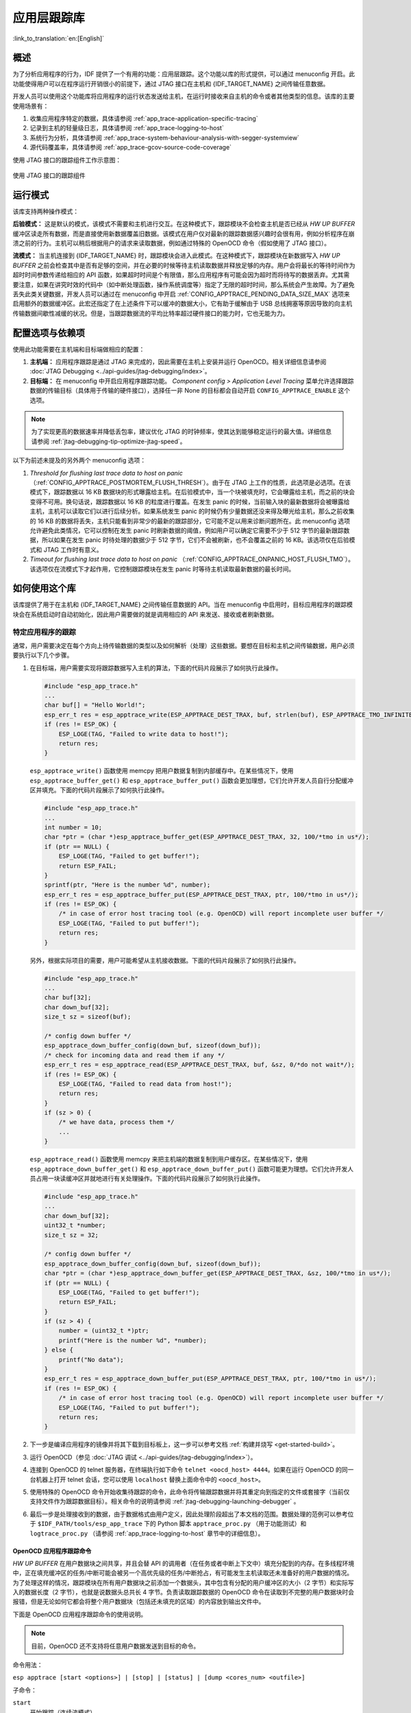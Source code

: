 应用层跟踪库
============
:link_to_translation:`en:[English]`

概述
----

为了分析应用程序的行为，IDF 提供了一个有用的功能：应用层跟踪。这个功能以库的形式提供，可以通过 menuconfig 开启。此功能使得用户可以在程序运行开销很小的前提下，通过 JTAG 接口在主机和 {IDF_TARGET_NAME} 之间传输任意数据。

开发人员可以使用这个功能库将应用程序的运行状态发送给主机，在运行时接收来自主机的命令或者其他类型的信息。该库的主要使用场景有：

1. 收集应用程序特定的数据，具体请参阅 :ref:`app_trace-application-specific-tracing`
2. 记录到主机的轻量级日志，具体请参阅 :ref:`app_trace-logging-to-host`
3. 系统行为分析，具体请参阅 :ref:`app_trace-system-behaviour-analysis-with-segger-systemview`
4. 源代码覆盖率，具体请参阅 :ref:`app_trace-gcov-source-code-coverage`

使用 JTAG 接口的跟踪组件工作示意图：

.. figure:: ../../_static/app_trace-overview.jpg
    :align: center
    :alt: Tracing Components when Working Over JTAG
    :figclass: align-center

    使用 JTAG 接口的跟踪组件


运行模式
--------

该库支持两种操作模式：

**后验模式：** 这是默认的模式，该模式不需要和主机进行交互。在这种模式下，跟踪模块不会检查主机是否已经从 *HW UP BUFFER* 缓冲区读走所有数据，而是直接使用新数据覆盖旧数据。该模式在用户仅对最新的跟踪数据感兴趣时会很有用，例如分析程序在崩溃之前的行为。主机可以稍后根据用户的请求来读取数据，例如通过特殊的 OpenOCD 命令（假如使用了 JTAG 接口）。

**流模式：** 当主机连接到 {IDF_TARGET_NAME} 时，跟踪模块会进入此模式。在这种模式下，跟踪模块在新数据写入 *HW UP BUFFER* 之前会检查其中是否有足够的空间，并在必要的时候等待主机读取数据并释放足够的内存。用户会将最长的等待时间作为超时时间参数传递给相应的 API 函数，如果超时时间是个有限值，那么应用程序有可能会因为超时而将待写的数据丢弃。尤其需要注意，如果在讲究时效的代码中（如中断处理函数，操作系统调度等）指定了无限的超时时间，那么系统会产生故障。为了避免丢失此类关键数据，开发人员可以通过在 menuconfig 中开启 :ref:`CONFIG_APPTRACE_PENDING_DATA_SIZE_MAX` 选项来启用额外的数据缓冲区。此宏还指定了在上述条件下可以缓冲的数据大小，它有助于缓解由于 USB 总线拥塞等原因导致的向主机传输数据间歇性减缓的状况。但是，当跟踪数据流的平均比特率超过硬件接口的能力时，它也无能为力。


配置选项与依赖项
----------------

使用此功能需要在主机端和目标端做相应的配置：

1. **主机端：** 应用程序跟踪是通过 JTAG 来完成的，因此需要在主机上安装并运行 OpenOCD。相关详细信息请参阅 :doc:`JTAG Debugging <../api-guides/jtag-debugging/index>`。

2. **目标端：** 在 menuconfig 中开启应用程序跟踪功能。 *Component config > Application Level Tracing* 菜单允许选择跟踪数据的传输目标（具体用于传输的硬件接口），选择任一非 None 的目标都会自动开启 ``CONFIG_APPTRACE_ENABLE`` 这个选项。

.. note::

   为了实现更高的数据速率并降低丢包率，建议优化 JTAG 的时钟频率，使其达到能够稳定运行的最大值。详细信息请参阅 :ref:`jtag-debugging-tip-optimize-jtag-speed`。

以下为前述未提及的另外两个 menuconfig 选项：

1. *Threshold for flushing last trace data to host on panic* （:ref:`CONFIG_APPTRACE_POSTMORTEM_FLUSH_THRESH`）。由于在 JTAG 上工作的性质，此选项是必选项。在该模式下，跟踪数据以 16 KB 数据块的形式曝露给主机。在后验模式中，当一个块被填充时，它会曝露给主机，而之前的块会变得不可用。换句话说，跟踪数据以 16 KB 的粒度进行覆盖。在发生 panic 的时候，当前输入块的最新数据将会被曝露给主机，主机可以读取它们以进行后续分析。如果系统发生 panic 的时候仍有少量数据还没来得及曝光给主机，那么之前收集的 16 KB 的数据将丢失，主机只能看到非常少的最新的跟踪部分，它可能不足以用来诊断问题所在。此 menuconfig 选项允许避免此类情况，它可以控制在发生 panic 时刷新数据的阈值，例如用户可以确定它需要不少于 512 字节的最新跟踪数据，所以如果在发生 panic 时待处理的数据少于 512 字节，它们不会被刷新，也不会覆盖之前的 16 KB。该选项仅在后验模式和 JTAG 工作时有意义。

2. *Timeout for flushing last trace data to host on panic* （:ref:`CONFIG_APPTRACE_ONPANIC_HOST_FLUSH_TMO`）。该选项仅在流模式下才起作用，它控制跟踪模块在发生 panic 时等待主机读取最新数据的最长时间。


如何使用这个库
--------------

该库提供了用于在主机和 {IDF_TARGET_NAME} 之间传输任意数据的 API。当在 menuconfig 中启用时，目标应用程序的跟踪模块会在系统启动时自动初始化，因此用户需要做的就是调用相应的 API 来发送、接收或者刷新数据。

.. _app_trace-application-specific-tracing:

特定应用程序的跟踪
^^^^^^^^^^^^^^^^^^^^^^^^^^^^

通常，用户需要决定在每个方向上待传输数据的类型以及如何解析（处理）这些数据。要想在目标和主机之间传输数据，用户必须要执行以下几个步骤。

1. 在目标端，用户需要实现将跟踪数据写入主机的算法，下面的代码片段展示了如何执行此操作。

   .. code-block:: c

      #include "esp_app_trace.h"
      ...
      char buf[] = "Hello World!";
      esp_err_t res = esp_apptrace_write(ESP_APPTRACE_DEST_TRAX, buf, strlen(buf), ESP_APPTRACE_TMO_INFINITE);
      if (res != ESP_OK) {
          ESP_LOGE(TAG, "Failed to write data to host!");
          return res;
      }

   ``esp_apptrace_write()`` 函数使用 memcpy 把用户数据复制到内部缓存中。在某些情况下，使用 ``esp_apptrace_buffer_get()`` 和 ``esp_apptrace_buffer_put()`` 函数会更加理想，它们允许开发人员自行分配缓冲区并填充。下面的代码片段展示了如何执行此操作。

   .. code-block:: c

      #include "esp_app_trace.h"
      ...
      int number = 10;
      char *ptr = (char *)esp_apptrace_buffer_get(ESP_APPTRACE_DEST_TRAX, 32, 100/*tmo in us*/);
      if (ptr == NULL) {
          ESP_LOGE(TAG, "Failed to get buffer!");
          return ESP_FAIL;
      }
      sprintf(ptr, "Here is the number %d", number);
      esp_err_t res = esp_apptrace_buffer_put(ESP_APPTRACE_DEST_TRAX, ptr, 100/*tmo in us*/);
      if (res != ESP_OK) {
          /* in case of error host tracing tool (e.g. OpenOCD) will report incomplete user buffer */
          ESP_LOGE(TAG, "Failed to put buffer!");
          return res;
      }

   另外，根据实际项目的需要，用户可能希望从主机接收数据。下面的代码片段展示了如何执行此操作。

   .. code-block:: c

      #include "esp_app_trace.h"
      ...
      char buf[32];
      char down_buf[32];
      size_t sz = sizeof(buf);

      /* config down buffer */
      esp_apptrace_down_buffer_config(down_buf, sizeof(down_buf));
      /* check for incoming data and read them if any */
      esp_err_t res = esp_apptrace_read(ESP_APPTRACE_DEST_TRAX, buf, &sz, 0/*do not wait*/);
      if (res != ESP_OK) {
          ESP_LOGE(TAG, "Failed to read data from host!");
          return res;
      }
      if (sz > 0) {
          /* we have data, process them */
          ...
      }

   ``esp_apptrace_read()`` 函数使用 memcpy 来把主机端的数据复制到用户缓存区。在某些情况下，使用 ``esp_apptrace_down_buffer_get()`` 和 ``esp_apptrace_down_buffer_put()`` 函数可能更为理想。它们允许开发人员占用一块读缓冲区并就地进行有关处理操作。下面的代码片段展示了如何执行此操作。

   .. code-block:: c

      #include "esp_app_trace.h"
      ...
      char down_buf[32];
      uint32_t *number;
      size_t sz = 32;

      /* config down buffer */
      esp_apptrace_down_buffer_config(down_buf, sizeof(down_buf));
      char *ptr = (char *)esp_apptrace_down_buffer_get(ESP_APPTRACE_DEST_TRAX, &sz, 100/*tmo in us*/);
      if (ptr == NULL) {
          ESP_LOGE(TAG, "Failed to get buffer!");
          return ESP_FAIL;
      }
      if (sz > 4) {
          number = (uint32_t *)ptr;
          printf("Here is the number %d", *number);
      } else {
          printf("No data");
      }
      esp_err_t res = esp_apptrace_down_buffer_put(ESP_APPTRACE_DEST_TRAX, ptr, 100/*tmo in us*/);
      if (res != ESP_OK) {
          /* in case of error host tracing tool (e.g. OpenOCD) will report incomplete user buffer */
          ESP_LOGE(TAG, "Failed to put buffer!");
          return res;
      }

2. 下一步是编译应用程序的镜像并将其下载到目标板上，这一步可以参考文档 :ref:`构建并烧写 <get-started-build>`。
3. 运行 OpenOCD（参见 :doc:`JTAG 调试 <../api-guides/jtag-debugging/index>`）。
4. 连接到 OpenOCD 的 telnet 服务器，在终端执行如下命令 ``telnet <oocd_host> 4444``。如果在运行 OpenOCD 的同一台机器上打开
   telnet 会话，您可以使用 ``localhost`` 替换上面命令中的 ``<oocd_host>``。
5. 使用特殊的 OpenOCD 命令开始收集待跟踪的命令，此命令将传输跟踪数据并将其重定向到指定的文件或套接字（当前仅支持文件作为跟踪数据目标）。相关命令的说明请参阅 :ref:`jtag-debugging-launching-debugger` 。
6. 最后一步是处理接收到的数据，由于数据格式由用户定义，因此处理阶段超出了本文档的范围。数据处理的范例可以参考位于 ``$IDF_PATH/tools/esp_app_trace`` 下的 Python 脚本 ``apptrace_proc.py`` （用于功能测试）和 ``logtrace_proc.py`` （请参阅 :ref:`app_trace-logging-to-host` 章节中的详细信息）。

OpenOCD 应用程序跟踪命令
""""""""""""""""""""""""""""""

*HW UP BUFFER* 在用户数据块之间共享，并且会替 API 的调用者（在任务或者中断上下文中）填充分配到的内存。在多线程环境中，正在填充缓冲区的任务/中断可能会被另一个高优先级的任务/中断抢占，有可能发生主机读取还未准备好的用户数据的情况。为了处理这样的情况，跟踪模块在所有用户数据块之前添加一个数据头，其中包含有分配的用户缓冲区的大小（2 字节）和实际写入的数据长度（2 字节），也就是说数据头总共长 4 字节。负责读取跟踪数据的 OpenOCD 命令在读取到不完整的用户数据块时会报错，但是无论如何它都会将整个用户数据块（包括还未填充的区域）的内容放到输出文件中。

下面是 OpenOCD 应用程序跟踪命令的使用说明。

.. note::

    目前，OpenOCD 还不支持将任意用户数据发送到目标的命令。

命令用法：

``esp apptrace [start <options>] | [stop] | [status] | [dump <cores_num> <outfile>]``

子命令：

``start``
    开始跟踪（连续流模式）。
``stop``
    停止跟踪。
``status``
    获取跟踪状态。
``dump``
    转储所有后验模式的数据。


Start 子命令的语法：

    ``start <outfile> [poll_period [trace_size [stop_tmo [wait4halt [skip_size]]]]``

``outfile``
    用于保存来自两个 CPU 的数据文件的路径，该参数需要具有以下格式： ``file://path/to/file``。
``poll_period``
    轮询跟踪数据的周期（单位：毫秒），如果大于 0 则以非阻塞模式运行。默认为 1 毫秒。
``trace_size``
    最多要收集的数据量（单位：字节），接收到指定数量的数据后将会停止跟踪。默认情况下是 -1（禁用跟踪大小停止触发器）。
``stop_tmo``
    空闲超时（单位：秒），如果指定的时间段内都没有数据就会停止跟踪。默认为 -1（禁用跟踪超时停止触发器）。还可以将其设置为比目标跟踪命令之间的最长暂停值更长的值（可选）。
``wait4halt``
    如果设置为 0 则立即开始跟踪，否则命令等待目标停止（复位，打断点等），然后自动恢复它并开始跟踪。默认值为 0。
``skip_size``
    开始时要跳过的字节数，默认为 0。

.. note::

    如果 ``poll_period`` 为 0，则在跟踪停止之前，OpenOCD 的 telnet 命令将不可用。必须通过复位电路板或者在 OpenOCD 的窗口中（不是 telnet 会话窗口）按下 Ctrl+C。另一种选择是设置 ``trace_size`` 并等待，当收集到指定数据量时，跟踪会自动停止。

命令使用示例：

.. highlight:: none

1. 	将 2048 个字节的跟踪数据收集到 “trace.log” 文件中，该文件将保存在 “openocd-esp32” 目录中。

	::

		esp apptrace start file://trace.log 1 2048 5 0 0

    	跟踪数据会被检索并以非阻塞的模式保存到文件中，如果收集满 2048 字节的数据或者在 5 秒内都没有新的数据，那么该过程就会停止。

    	.. note::

        	在将数据提供给 OpenOCD 之前，会对其进行缓冲。如果看到 “Data timeout!” 的消息，则目标可能在超时之前没有发送足够的数据给 OpenOCD 来清空缓冲区。增加超时时间或者使用函数 ``esp_apptrace_flush()`` 以特定间隔刷新数据都可以解决这个问题。

2. 	在非阻塞模式下无限地检索跟踪数据。

	::

		esp apptrace start file://trace.log 1 -1 -1 0 0

    	对收集数据的大小没有限制，并且没有设置任何超时时间。可以通过在 OpenOCD 的 telnet 会话窗口中发送 ``esp apptrace stop`` 命令，或者在 OpenOCD 窗口中使用快捷键 Ctrl+C 来停止此过程。

3. 	检索跟踪数据并无限期保存。

	::

		esp apptrace start file://trace.log 0 -1 -1 0 0

    	在跟踪停止之前，OpenOCD 的 telnet 会话窗口将不可用。要停止跟踪，请在 OpenOCD 的窗口中使用快捷键 Ctrl+C。

4. 	等待目标停止，然后恢复目标的操作并开始检索数据。当收集满 2048 字节的数据后就停止：

	::

		esp apptrace start file://trace.log 0 2048 -1 1 0

    	想要复位后立即开始跟踪，请使用 OpenOCD 的 ``reset halt`` 命令。


.. _app_trace-logging-to-host:


记录日志到主机
^^^^^^^^^^^^^^

记录日志到主机是 IDF 的一个非常实用的功能：通过应用层跟踪库将日志保存到主机端。某种程度上这也算是一种半主机（semihosting）机制，相较于调用 ``ESP_LOGx`` 将待打印的字符串发送到 UART 的日志记录方式，这个功能的优势在于它减少了本地的工作量，而将大部分工作转移到了主机端。

IDF 的日志库会默认使用类 vprintf 的函数将格式化的字符串输出到专用的 UART。一般来说，它涉及到以下几个步骤：

1. 解析格式字符串以获取每个参数的类型。
2. 根据其类型，将每个参数都转换为字符串。
3. 格式字符串与转换后的参数一起发送到 UART。

虽然可以将类 vprintf 函数优化到一定程度，但是上述步骤在任何情况下都是必须要执行的，并且每个步骤都会消耗一定的时间（尤其是步骤 3）。所以经常会发生以下这种情况：向程序中添加额外的打印信息以诊断问题，却改变了应用程序的行为，使得问题无法复现。在最差的情况下，程序会无法正常工作，最终导致报错甚至挂起。

解决此类问题的可能方法是使用更高的波特率或者其他更快的接口，并将字符串格式化的工作转移到主机端。

通过应用层跟踪库的 ``esp_apptrace_vprintf`` 函数，可以将日志信息发送到主机，该函数不执行格式字符串和参数的完全解析，而仅仅计算传递的参数的数量，并将它们与格式字符串地址一起发送给主机。主机端会通过一个特殊的 Python 脚本来处理并打印接收到的日志数据。


局限
""""

目前通过 JTAG 实现记录日志还存在以下几点局限：

1. 不支持使用 ``ESP_EARLY_LOGx`` 宏进行跟踪。
2. 不支持大小超过 4 字节的 printf 参数（例如 ``double`` 和 ``uint64_t``）。
3. 仅支持 .rodata 段中的格式字符串和参数。
4. printf 参数最多 256 个。


如何使用
""""""""

为了使用跟踪模块来记录日志，用户需要执行以下步骤：

1. 在目标端，需要安装特殊的类 vprintf 函数，正如前面提到过的，这个函数是 ``esp_apptrace_vprintf``，它会负责将日志数据发送给主机。示例代码参见 :example:`system/app_trace_to_host` 。
2. 按照 :ref:`app_trace-application-specific-tracing` 章节中第 2-5 步骤中的说明进行操作。
3. 打印接收到的日志记录，请在终端运行以下命令：``$IDF_PATH/tools/esp_app_trace/logtrace_proc.py /path/to/trace/file /path/to/program/elf/file``。


Log Trace Processor 命令选项
~~~~~~~~~~~~~~~~~~~~~~~~~~~~

命令用法：

``logtrace_proc.py [-h] [--no-errors] <trace_file> <elf_file>``

位置参数（必要）：

``trace_file``
    日志跟踪文件的路径
``elf_file``
    程序 ELF 文件的路径

可选参数：

``-h``, ``--help``
    显示此帮助信息并退出
``--no-errors``, ``-n``
    不打印错误信息

.. _app_trace-system-behaviour-analysis-with-segger-systemview:

基于 SEGGER SystemView 的系统行为分析
^^^^^^^^^^^^^^^^^^^^^^^^^^^^^^^^^^^^^

IDF 中另一个基于应用层跟踪库的实用功能是系统级跟踪，它会生成与 `SEGGER SystemView 工具 <https://www.segger.com/products/development-tools/systemview/>`_ 相兼容的跟踪信息。SEGGER SystemView 是一种实时记录和可视化工具，用来分析应用程序运行时的行为。

.. note::

    目前，基于 IDF 的应用程序能够以文件的形式生成与 SystemView 格式兼容的跟踪信息，并可以使用 SystemView 工具软件打开。但是还无法使用该工具控制跟踪的过程。


如何使用
""""""""

若需使用这个功能，需要在 menuconfig 中开启 :ref:`CONFIG_SYSVIEW_ENABLE` 选项，具体路径为： *Component config > Application Level Tracing > FreeRTOS SystemView Tracing* 。在同一个菜单栏下还开启了其他几个选项：

1. *{IDF_TARGET_NAME} timer to use as SystemView timestamp source* （:ref:`CONFIG_SYSVIEW_TS_SOURCE`）选择 SystemView 事件使用的时间戳来源。在单核模式下，使用 {IDF_TARGET_NAME} 内部的循环计数器生成时间戳，其最大的工作频率是 240 MHz（时间戳粒度大约为 4 ns）。在双核模式下，使用工作在 40 MHz 的外部定时器，因此时间戳粒度为 25 ns。
2. 可以单独启用或禁用的 SystemView 事件集合（``CONFIG_SYSVIEW_EVT_XXX``）：

    - Trace Buffer Overflow Event
    - ISR Enter Event
    - ISR Exit Event
    - ISR Exit to Scheduler Event
    - Task Start Execution Event
    - Task Stop Execution Event
    - Task Start Ready State Event
    - Task Stop Ready State Event
    - Task Create Event
    - Task Terminate Event
    - System Idle Event
    - Timer Enter Event
    - Timer Exit Event

IDF 中已经包含了所有用于生成兼容 SystemView 跟踪信息的代码，用户只需配置必要的项目选项（如上所示），然后构建、烧写映像到目标板，接着参照前面的介绍，使用 OpenOCD 收集数据。


OpenOCD SystemView 跟踪命令选项
"""""""""""""""""""""""""""""""

命令用法：

``esp sysview [start <options>] | [stop] | [status]``

子命令：

``start``
    开启跟踪（连续流模式）。
``stop``
    停止跟踪。
``status``
    获取跟踪状态。

Start 子命令语法：

  ``start <outfile1> [outfile2] [poll_period [trace_size [stop_tmo]]]``

``outfile1``
    保存 PRO CPU 数据的文件路径，此参数需要具有如下格式：``file://path/to/file``。
``outfile2``
    保存 APP CPU 数据的文件路径，此参数需要具有如下格式：``file://path/to/file``。
``poll_period``
    跟踪数据的轮询周期（单位：毫秒）。如果该值大于 0，则命令以非阻塞的模式运行。默认为 1 毫秒。
``trace_size``
    最多要收集的数据量（单位：字节）。当收到指定数量的数据后，将停止跟踪。默认值是 -1 （禁用跟踪大小停止触发器）。
``stop_tmo``
    空闲超时（单位：秒）。如果指定的时间内没有数据，将停止跟踪。默认值是 -1（禁用跟踪超时停止触发器）。

.. note::

    如果 ``poll_period`` 为 0，则在跟踪停止之前，OpenOCD 的 telnet 命令行将不可用。你需要通过复位板卡或者在 OpenOCD 的窗口（不是 telnet 会话窗口）输入 Ctrl+C 命令来手动停止它。另一个办法是设置 ``trace_size`` 然后等到收集满指定数量的数据后自动停止跟踪。

命令使用示例：

.. highlight:: none

1.	将 SystemView 跟踪数据收集到文件 “pro-cpu.SVDat” 和 “pro-cpu.SVDat” 中。这些文件会被保存在 “openocd-esp32” 目录中。

	::

		esp sysview start file://pro-cpu.SVDat file://app-cpu.SVDat

	跟踪数据被检索并以非阻塞的方式保存，要停止此过程，需要在 OpenOCD 的 telnet 会话窗口输入 ``esp sysview stop`` 命令，或者也可以在 OpenOCD 窗口中按下 Ctrl+C。

2.	检索跟踪数据并无限保存。

	::

		esp32 sysview start file://pro-cpu.SVDat file://app-cpu.SVDat 0 -1 -1

	OpenOCD 的 telnet 命令行在跟踪停止前会无法使用，要停止跟踪，请在 OpenOCD 窗口按下 Ctrl+C。


数据可视化
""""""""""

收集到跟踪数据后，用户可以使用特殊的工具来可视化结果并分析程序的行为。

.. only:: not CONFIG_FREERTOS_UNICORE

    遗憾的是，SystemView 不支持从多个核心进行跟踪。所以当追踪双核模式下的 {IDF_TARGET_NAME} 时会生成两个文件：一个用于 PRO CPU，另一个用于 APP CPU。用户可以将每个文件加载到工具中单独分析。

在工具中单独分析每个核的跟踪数据是比较棘手的，但是 Eclipse 提供了一个叫 *Impulse* 的插件可以加载多个跟踪文件，并且可以在同一个视图中检查来自两个内核的事件。此外，与免费版的 SystemView 相比，此插件没有 1,000,000 个事件的限制。

关于如何安装、配置 Impulse 并使用它可视化来自单个核心的跟踪数据，请参阅 `官方教程 <https://mcuoneclipse.com/2016/07/31/impulse-segger-systemview-in-eclipse/>`_ 。

.. note::

    IDF 使用自己的 SystemView FreeRTOS 事件 ID 映射，因此用户需要将 ``$SYSVIEW_INSTALL_DIR/Description/SYSVIEW_FreeRTOS.txt`` 替换成 ``$IDF_PATH/docs/api-guides/SYSVIEW_FreeRTOS.txt``。
    在使用上述链接配置 SystemView 序列化程序时，也应该使用该 IDF 特定文件的内容。

.. only:: not CONFIG_FREERTOS_UNICORE

    配置 Impulse 实现双核跟踪
    ~~~~~~~~~~~~~~~~~~~~~~~~~

    在安装好 Impulse 插件并确保 Impulse 能够在单独的选项卡中成功加载每个核心的跟踪文件后，用户可以添加特殊的 Multi Adapter 端口并将这两个文件加载到一个视图中。为此，用户需要在 Eclipse 中执行以下操作：

    1. 打开 “Signal Ports” 视图，前往 Windows->Show View->Other 菜单，在 Impulse 文件夹中找到 “Signal Ports” 视图，然后双击它。
    2. 在 “Signal Ports” 视图中，右键单击 “Ports” 并选择 “Add ...”，然后选择 New Multi Adapter Port。
    3. 在打开的对话框中按下 “Add” 按钮，选择 “New Pipe/File”。
    4. 在打开的对话框中选择 “SystemView Serializer” 并设置 PRO CPU 跟踪文件的路径，按下确定保存设置。
    5. 对 APP CPU 的跟踪文件重复步骤 3 和 4。
    6. 双击创建的端口，会打开此端口的视图。
    7. 单击 Start/Stop Streaming 按钮，数据将会被加载。
    8. 使用 “Zoom Out”，“Zoom In” 和 “Zoom Fit” 按钮来查看数据。
    9. 有关设置测量光标和其他的功能，请参阅 `Impulse 官方文档 <http://toem.de/index.php/projects/impulse>`_ 。

    .. note::

        如果您在可视化方面遇到了问题（未显示数据或者缩放操作异常），您可以尝试删除当前的信号层次结构，再双击必要的文件或端口。Eclipse 会请求您创建新的信号层次结构。


.. _app_trace-gcov-source-code-coverage:

Gcov（源代码覆盖）
^^^^^^^^^^^^^^^^^^^^^^^^^^^

Gcov 和 Gcovr 简介
""""""""""""""""""""""""

源代码覆盖率显示程序运行时间内执行的每一条程序执行路径的数量和频率。`Gcov <https://en.wikipedia.org/wiki/Gcov>`_ 是一个 GCC 工具，与编译器协同使用时，可生成日志文件，显示源文件每行的执行次数。`Gcovr <https://gcovr.com>`_ 是管理 Gcov 和生成代码覆盖率总结的工具。

一般来说，使用 Gcov 在主机上编译和运行程序会经过以下步骤：

1. 使用 GCC 以及 ``--coverage`` 选项编译源代码。这会让编译器在编译过程中生成一个 ``.gcno`` 注释文件，该文件包含重建执行路径块图以及将每个块映射到源代码行号等信息。每个用 ``--coverage`` 选项编译的源文件都会有自己的同名 ``.gcno`` 文件（如 ``main.c`` 在编译时会生成 ``main.gcno``）。

2. 执行程序。在执行过程中，程序会生成 ``.gcda`` 数据文件。这些数据文件包含了执行路径的次数统计。程序将为每个用 ``--coverage`` 选项编译的源文件生成一个 ``.gcda`` 文件（如 ``main.c`` 将生成 ``main.gcda``）。

3. Gcov 或 Gcovr 可用于生成基于 ``.gcno``、``.gcda`` 和源文件的代码覆盖。Gcov 将以 ``.gcov`` 文件的形式为每个源文件生成基于文本的覆盖报告，而 Gcovr 将以 HTML 格式生成覆盖报告。

ESP-IDF 中 Gcov 和 Gcovr 应用
"""""""""""""""""""""""""""""""

在 ESP-IDF 中使用 Gcov 比较复杂，因为程序不在主机上运行（即在目标机上运行）。代码覆盖率数据（即 ``.gcda`` 文件）最初存储在目标机上。然后 OpenOCD 在运行时通过 JTAG 将代码覆盖数据从目标机转储到主机上。在 ESP-IDF 中使用 Gcov 可以分为以下几个步骤：

1. :ref:`app_trace-gcov-setup-project`
2. :ref:`app_trace-gcov-dumping-data`
3. :ref:`app_trace-gcov-generate-report`

.. _app_trace-gcov-setup-project:

为 Gcov 设置项目
"""""""""""""""""""""""""""""""

编译器选项
~~~~~~~~~~~~~~~

为了获得项目中的代码覆盖率数据，项目中的一个或多个源文件必须用 ``--coverage`` 选项进行编译。在 ESP-IDF 中，这可以在组件级或单个源文件级实现：

使组件中的所有源文件用 ``--coverage`` 选项进行编译：
    - 如果使用 CMake，则在组件的 ``CMakeLists.txt`` 文件中添加 ``target_compile_options(${COMPONENT_LIB} PRIVATE --coverage)``。
    - 如果使用 Make，则在组件的 ``component.mk`` 文件中添加 ``CFLAGS += --coverage``。

使同一组件中选定的一些源文件（如 ``sourec1.c`` 和 ``source2.c``）通过 ``--coverage`` 选项编译：
    - 如果使用 CMake，则在组件的 ``CMakeLists.txt`` 文件中添加 ``set_source_files_properties(source1.c source2.c PROPERTIES COMPILE_FLAGS --coverage)``。
    - 如果使用 Make，则在组件的 ``component.mk`` 文件中添加 ``source1.o: CFLAGS += --coverage`` 和 ``source2.o: CFLAGS += --coverage``。

当一个源文件用 ``--coverage`` 选项编译时（例如 ``gcov_example.c``），编译器会在项目的构建目录下生成 ``gcov_example.gcno`` 文件。

项目配置
~~~~~~~~~~~~~~~~~

在构建一个有源代码覆盖的项目之前，请通过运行 ``idf.py menuconfig``（如使用传统的 Make 构建系统，则启用 ``make menuconfig``）启用以下项目配置选项。

- 通过 :ref:`CONFIG_APPTRACE_DESTINATION` 选项选择 *Trace Memory* 来启用应用程序跟踪模块。
- 通过 :ref:`CONFIG_APPTRACE_GCOV_ENABLE` 选项启用 Gcov 主机。

.. _app_trace-gcov-dumping-data:

转储代码覆盖数据
""""""""""""""""""""""""""

一旦一个项目使用 ``--coverage`` 选项编译并烧录到目标机上，在应用程序运行时，代码覆盖数据将存储在目标机内部（即在跟踪存储器中）。将代码覆盖率数据从目标机转移到主机上的过程称为转储。

覆盖率数据的转储通过 OpenOCD 进行（关于如何设置和运行 OpenOCD，请参考 :doc:`JTAG调试 <../api-guides/jtag-debugging/index>`）。由于是通过向 OpenOCD 发出命令来触发转储，因此必须打开 telnet 会话来向 OpenOCD 发出这些命令（运行 ``telnet localhost 4444``）。GDB 也可以代替 telnet 来向 OpenOCD 发出命令，但是所有从 GDB 发出的命令都需要以 ``mon <oocd_command>`` 为前缀。

当目标机转储代码覆盖数据时，``.gcda`` 文件存储在项目的构建目录中。例如，如果 ``main`` 组件的 ``gcov_example_main.c`` 在编译时使用了 ``--coverage`` 选项，那么转储代码覆盖数据将在 ``build/esp-idf/main/CMakeFiles/__idf_main.dir/gcov_example_main.c.gcda`` 中（如果使用传统 Make 构建系统，则是在 ``build/main/gcov_example_main.gcda`` 中）生成一个 ``gcov_example_main.gcda`` 文件。注意，编译过程中产生的 ``.gcno`` 文件也放在同一个目录下。

代码覆盖数据的转储可以在应用程序的整个生命周期内多次进行。每次转储都会用最新的代码覆盖信息更新 ``.gcda`` 文件。代码覆盖数据是累积的，因此最新的数据将包含应用程序整个生命周期中每个代码路径的总执行次数。

ESP-IDF 支持两种将代码覆盖数据从目标机转储到主机的方法：

* 运行中实时转储
* 硬编码转储

运行中实时转储
~~~~~~~~~~~~~~~~~~~~~

通过 telnet 会话调用 OpenOCD 命令 ``{IDF_TARGET_NAME} gcov`` 来触发运行时的实时转储。一旦被调用，OpenOCD 将立即抢占 {IDF_TARGET_NAME} 的当前状态，并执行一个内置的 IDF Gcov 调试存根函数。调试存根函数将数据转储到主机。完成后，{IDF_TARGET_NAME} 将恢复当前状态。

硬编码转储
~~~~~~~~~~~~~~~

硬编码转储是由应用程序本身从程序内部调用 :cpp:func:`esp_gcov_dump` 函数触发的。在调用时，应用程序将停止并等待 OpenOCD 连接并检索代码覆盖数据。一旦 :cpp:func:`esp_gcov_dump` 函数被调用，主机将通过 telnet 会话执行 ``esp gcov dump`` OpenOCD 命令。``esp gcov dump`` 命令会让 OpenOCD 连接到 {IDF_TARGET_NAME}，检索代码覆盖数据，然后断开与 {IDF_TARGET_NAME} 的连接，从而恢复应用程序。可以在应用程序的生命周期中多次触发硬编码转储。

通过在必要地方放置 :cpp:func:`esp_gcov_dump` （如在应用程序初始化后，在应用程序主循环的每次迭代期间），当应用程序在生命周期的某刻需要代码覆盖率数据时，硬编码转储会非常有用。

GDB 可以用来在 :cpp:func:`esp_gcov_dump` 上设置一个断点，然后通过使用 ``gdbinit`` 脚本自动调用 ``mon esp gcov dump`` (关于 GDB 的使用可参考 :ref:`jtag-debugging-using-debugger-command-line`)。

以下 GDB 脚本将在 :cpp:func:`esp_gcov_dump` 处添加一个断点，然后调用 ``mon esp gcov dump`` OpenOCD 命令。

.. code-block:: none

    b esp_gcov_dump
    commands
    mon esp gcov dump
    end


.. note::
    注意所有的 OpenOCD 命令都应该在 GDB 中以 ``mon <oocd_command>`` 方式调用。

.. _app_trace-gcov-generate-report:

生成代码覆盖报告
""""""""""""""""""""""""""

一旦代码覆盖数据被转储，``.gcno``、``.gcda`` 和源文件可以用来生成代码覆盖报告。该报告会显示源文件中每行被执行的次数。

Gcov 和 Gcovr 都可以用来生成代码覆盖报告。安装 Xtensa 工具链时会一起安装 Gcov，但 Gcovr 可能需要单独安装。关于如何使用 Gcov 或 Gcovr，请参考 `Gcov documentation <https://gcc.gnu.org/onlinedocs/gcc/Gcov.html>`_ 和 `Gcovr documentation <http://gcovr.com/>`_。

在工程中添加 Gcovr 构建目标
~~~~~~~~~~~~~~~~~~~~~~~~~~~~~~~~~~~~

用户可以在自己的工程中定义额外的构建目标从而更方便地生成报告。可以通过一个简单的构建命令生成这样的报告。

CMake 构建系统
************************

对于 CMake 构建系统，请在您工程的 ``CMakeLists.txt`` 文件中添加以下内容：

.. code-block:: none

    include($ENV{IDF_PATH}/tools/cmake/gcov.cmake)
    idf_create_coverage_report(${CMAKE_CURRENT_BINARY_DIR}/coverage_report)
    idf_clean_coverage_report(${CMAKE_CURRENT_BINARY_DIR}/coverage_report)

可使用以下命令:

    * ``cmake --build build/ --target gcovr-report``：在 ``$(BUILD_DIR_BASE)/coverage_report/html`` 目录下生成 HTML 格式代码覆盖报告。
    * ``cmake --build build/ --target cov-data-clean``：删除所有代码覆盖数据文件。

Make 构建系统
************************

对于 Make 构建系统，请在您工程的 ``Makefile`` 文件中添加以下内容：

.. code-block:: none

    GCOV := $(call dequote,$(CONFIG_SDK_TOOLPREFIX))gcov
    REPORT_DIR := $(BUILD_DIR_BASE)/coverage_report

    gcovr-report:
        echo "Generating coverage report in: $(REPORT_DIR)"
        echo "Using gcov: $(GCOV)"
        mkdir -p $(REPORT_DIR)/html
        cd $(BUILD_DIR_BASE)
        gcovr -r $(PROJECT_PATH) --gcov-executable $(GCOV) -s --html-details $(REPORT_DIR)/html/index.html

    cov-data-clean:
        echo "Remove coverage data files..."
        find $(BUILD_DIR_BASE) -name "*.gcda" -exec rm {} +
        rm -rf $(REPORT_DIR)

    .PHONY: gcovr-report cov-data-clean

可使用以下命令:

    * ``make gcovr-report``：在 ``$(BUILD_DIR_BASE)/coverage_report/html`` 目录下生成 HTML 格式代码覆盖报告。
    * ``make cov-data-clean``：删除所有代码覆盖数据文件。